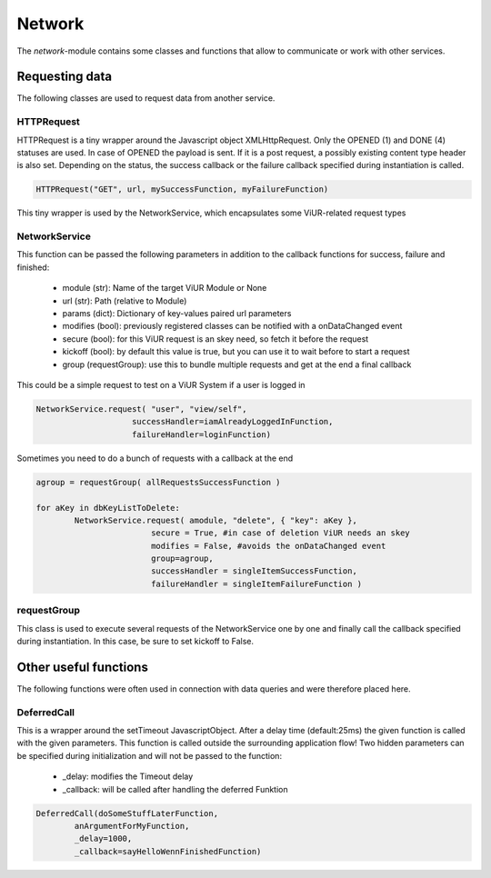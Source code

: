 ========================================
Network
========================================

The `network`-module contains some classes and functions that allow to communicate or work with other services.

Requesting data
------------------
The following classes are used to request data from another service.

HTTPRequest
~~~~~~~~~~~~
HTTPRequest is a tiny wrapper around the Javascript object XMLHttpRequest.
Only the OPENED (1) and DONE (4) statuses are used. In case of OPENED the payload is sent.
If it is a post request, a possibly existing content type header is also set.
Depending on the status, the success callback or the failure callback specified during instantiation is called.

.. code-block:: Python

	HTTPRequest("GET", url, mySuccessFunction, myFailureFunction)

This tiny wrapper is used by the NetworkService, which encapsulates some ViUR-related request types

NetworkService
~~~~~~~~~~~~~~~~
This function can be passed the following parameters in addition to the callback functions for success, failure and finished:

 - module (str): Name of the target ViUR Module or None
 - url (str): Path (relative to Module)
 - params (dict): Dictionary of key-values paired url parameters
 - modifies (bool): previously registered classes can be notified with a onDataChanged event
 - secure (bool): for this ViUR request is an skey need, so fetch it before the request
 - kickoff (bool): by default this value is true, but you can use it to wait before to start a request
 - group (requestGroup): use this to bundle multiple requests and get at the end a final callback

This could be a simple request to test on a ViUR System if a user is logged in

.. code-block:: Python

	NetworkService.request( "user", "view/self",
	                    successHandler=iamAlreadyLoggedInFunction,
	                    failureHandler=loginFunction)

Sometimes you need to do a bunch of requests with a callback at the end

.. code-block:: Python

	agroup = requestGroup( allRequestsSuccessFunction )

	for aKey in dbKeyListToDelete:
		NetworkService.request( amodule, "delete", { "key": aKey },
				secure = True, #in case of deletion ViUR needs an skey
				modifies = False, #avoids the onDataChanged event
				group=agroup,
				successHandler = singleItemSuccessFunction,
				failureHandler = singleItemFailureFunction )

requestGroup
~~~~~~~~~~~~~~~~
This class is used to execute several requests of the NetworkService one by one and finally call the callback specified during instantiation.
In this case, be sure to set kickoff to False.


Other useful functions
----------------------------
The following functions were often used in connection with data queries and were therefore placed here.

DeferredCall
~~~~~~~~~~~~~~~~~~
This is a wrapper around the setTimeout JavascriptObject.
After a delay time (default:25ms) the given function is called with the given parameters.
This function is called outside the surrounding application flow!
Two hidden parameters can be specified during initialization and will not be passed to the function:

 - _delay: modifies the Timeout delay
 - _callback: will be called after handling the deferred Funktion

.. code-block:: Python

	DeferredCall(doSomeStuffLaterFunction,
		anArgumentForMyFunction,
		_delay=1000,
		_callback=sayHelloWennFinishedFunction)

